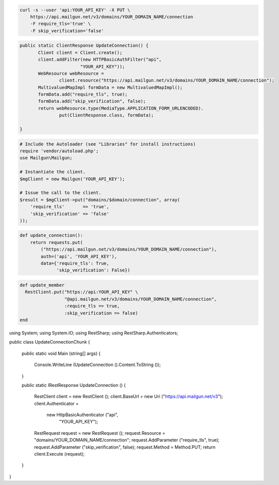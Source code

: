 
.. code-block:: bash

    curl -s --user 'api:YOUR_API_KEY' -X PUT \
	https://api.mailgun.net/v3/domains/YOUR_DOMAIN_NAME/connection
	-F require_tls='true' \
	-F skip_verification='false'

.. code-block:: java

 public static ClientResponse UpdateConnection() {
	Client client = Client.create();
	client.addFilter(new HTTPBasicAuthFilter("api",
			"YOUR_API_KEY"));
	WebResource webResource =
		client.resource("https://api.mailgun.net/v3/domains/YOUR_DOMAIN_NAME/connection");
	MultivaluedMapImpl formData = new MultivaluedMapImpl();
	formData.add("require_tls", true);
	formData.add("skip_verification", false);
	return webResource.type(MediaType.APPLICATION_FORM_URLENCODED).
		put(ClientResponse.class, formData);

 }

.. code-block:: php

  # Include the Autoloader (see "Libraries" for install instructions)
  require 'vendor/autoload.php';
  use Mailgun\Mailgun;

  # Instantiate the client.
  $mgClient = new Mailgun('YOUR_API_KEY');

  # Issue the call to the client.
  $result = $mgClient->put("domains/$domain/connection", array(
      'require_tls'       => 'true',
      'skip_verification' => 'false'
  ));

.. code-block:: py

 def update_connection():
     return requests.put(
         ("https://api.mailgun.net/v3/domains/YOUR_DOMAIN_NAME/connection"),
         auth=('api', 'YOUR_API_KEY'),
         data={'require_tls': True,
               'skip_verification': False})

.. code-block:: rb

 def update_member
   RestClient.put("https://api:YOUR_API_KEY" \
                  "@api.mailgun.net/v3/domains/YOUR_DOMAIN_NAME/connection",
                  :require_tls => true,
                  :skip_verification => false)
 end

.. code-block:: csharp

using System;
using System.IO;
using RestSharp;
using RestSharp.Authenticators;

public class UpdateConnectionChunk
{

    public static void Main (string[] args)
    {
        Console.WriteLine (UpdateConnection ().Content.ToString ());
    }

    public static IRestResponse UpdateConnection ()
    {
        RestClient client = new RestClient ();
        client.BaseUrl = new Uri ("https://api.mailgun.net/v3");
        client.Authenticator =
            new HttpBasicAuthenticator ("api",
                                        "YOUR_API_KEY");
        RestRequest request = new RestRequest ();
        request.Resource = "domains/YOUR_DOMAIN_NAME/connection";
        request.AddParameter ("require_tls", true);
        request.AddParameter ("skip_verification", false);
        request.Method = Method.PUT;
        return client.Execute (request);
    }

}
